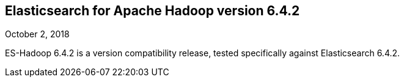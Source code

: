 [[eshadoop-6.4.2]]
== Elasticsearch for Apache Hadoop version 6.4.2
October 2, 2018

ES-Hadoop 6.4.2 is a version compatibility release, tested specifically against Elasticsearch 6.4.2.
